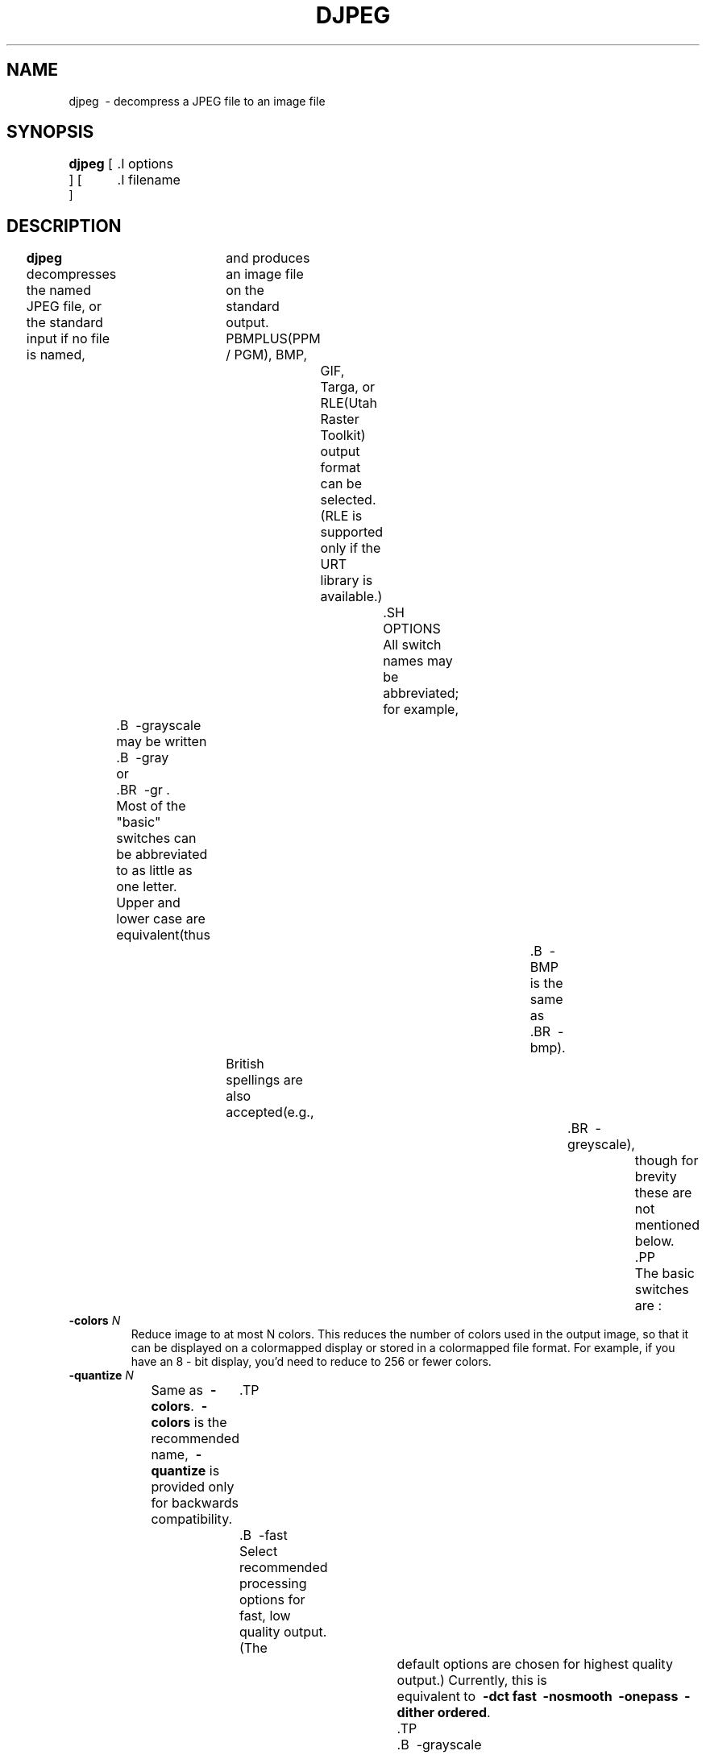 .TH DJPEG 1 "13 November 2017"
.SH NAME
djpeg \ - decompress a JPEG file to an image file
.SH SYNOPSIS
.B djpeg
[
	.I options
 ]
[
	.I filename
 ]
.LP
.SH DESCRIPTION
.LP
.B djpeg
decompresses the named JPEG file, or the standard input if no file is named,
			 and produces an image file on the standard output.  PBMPLUS(PPM / PGM), BMP,
				 GIF, Targa, or RLE(Utah Raster Toolkit) output format can be selected.
				 (RLE is supported only if the URT library is available.)
					 .SH OPTIONS
					 All switch names may be abbreviated;
for example,
	.B \ -grayscale
	may be written
	.B \ -gray
	or
	.BR \ -gr .
	Most of the "basic" switches can be abbreviated to as little as one letter.
	Upper and lower case are equivalent(thus
											.B \ -BMP
											is the same as
											.BR \ -bmp).
			British spellings are also accepted(e.g.,
												.BR \ -greyscale),
													though for brevity these are not mentioned below.
													.PP
													The basic switches are :
.TP
.BI \ -colors " N"
Reduce image to at most N colors.  This reduces the number of colors used in
the output image, so that it can be displayed on a colormapped display or
stored in a colormapped file format.  For example, if you have an 8 - bit
display, you'd need to reduce to 256 or fewer colors.
.TP
.BI \ -quantize " N"
Same as
.BR \ -colors .
.B \ -colors
is the recommended name,
.B \ -quantize
is provided only for backwards compatibility.
	.TP
	.B \ -fast
	Select recommended processing options for fast, low quality output.(The
				default options are chosen for highest quality output.)  Currently, this is
				equivalent to \fB\ -dct fast \ -nosmooth \ -onepass \ -dither ordered\fR.
				.TP
				.B \ -grayscale
				Force grayscale output even if JPEG file is color.  Useful for viewing on
					monochrome displays;
also,
.B djpeg
runs noticeably faster in this mode.
.TP
.B \ -rgb
Force RGB output even if JPEG file is grayscale.
.TP
.BI \ -scale " M/N"
Scale the output image by a factor M / N.  Currently the scale factor must be
M / 8, where M is an integer between 1 and 16 inclusive, or any reduced fraction
thereof(such as 1 / 2, 3 / 4, etc.)  Scaling is handy if the image is larger than
	your screen;
also,
.B djpeg
runs much faster when scaling down the output.
.TP
.B \ -bmp
Select BMP output format(Windows flavor).  8 - bit colormapped format is
emitted if
.B \ -colors
or
.B \ -grayscale
is specified, or if the JPEG file is grayscale;
otherwise, 24 - bit full - color
format is emitted.
.TP
.B \ -gif
Select GIF output format.  Since GIF does not support more than 256 colors,
	   .B \ -colors 256
	   is assumed(unless you specify a smaller number of colors).
	   .TP
	   .B \ -os2
	   Select BMP output format(OS / 2 1.x flavor).  8 - bit colormapped format is
	   emitted if
	   .B \ -colors
	   or
	   .B \ -grayscale
	   is specified, or if the JPEG file is grayscale;
otherwise, 24 - bit full - color
format is emitted.
.TP
.B \ -pnm
Select PBMPLUS(PPM / PGM) output format(this is the default format).
PGM is emitted if the JPEG file is grayscale or if
	.B \ -grayscale
	is specified;
otherwise PPM is emitted.
.TP
.B \ -rle
Select RLE output format.(Requires URT library.)
.TP
.B \ -targa
Select Targa output format.  Grayscale format is emitted if the JPEG file is
grayscale or if
	.B \ -grayscale
	is specified;
otherwise, colormapped format is emitted if
.B \ -colors
is specified;
otherwise, 24 - bit full - color format is emitted.
.PP
Switches for advanced users :
.TP
.B \ -dct int
Use integer DCT method(default).
	.TP
	.B \ -dct fast
	Use fast integer DCT(less accurate).
	In libjpeg - turbo, the fast method is generally about 5 - 15 % faster than the int
	method when using the x86 / x86 - 64 SIMD extensions(results may vary with other
			SIMD implementations, or when using libjpeg - turbo without SIMD extensions.)  If
	the JPEG image was compressed using a quality level of 85 or below, then there
	should be little or no perceptible difference between the two algorithms.  When
	decompressing images that were compressed using quality levels above 85,
				  however, the difference between the fast and int methods becomes more
				  pronounced.  With images compressed using quality = 97, for instance, the fast
						  method incurs generally about a 4 - 6 dB loss(in PSNR) relative to the int
							  method, but this can be larger for some images.  If you can avoid it, do not
								  use the fast method when decompressing images that were compressed using
								  quality levels above 97.  The algorithm often degenerates for such images and
									  can actually produce a more lossy output image than if the JPEG image had been
										  compressed using lower quality levels.
										  .TP
										  .B \ -dct float
										  Use floating - point DCT method.
										  The float method is mainly a legacy feature.  It does not produce significantly
										  more accurate results than the int method, and it is much slower.  The float
										  method may also give different results on different machines due to varying
										  roundoff behavior, whereas the integer methods should give the same results on
										  all machines.
										  .TP
										  .B \ -dither fs
										  Use Floyd - Steinberg dithering in color quantization.
										  .TP
										  .B \ -dither ordered
										  Use ordered dithering in color quantization.
										  .TP
										  .B \ -dither none
										  Do not use dithering in color quantization.
										  By default, Floyd - Steinberg dithering is applied when quantizing colors;
this
is slow but usually produces the best results.  Ordered dither is a compromise
between speed and quality;
no dithering is fast but usually looks awful.  Note
that these switches have no effect unless color quantization is being done.
Ordered dither is only available in
.B \ -onepass
mode.
.TP
.BI \ -map " file"
Quantize to the colors used in the specified image file.  This is useful for
producing multiple files with identical color maps, or for forcing a
	predefined set of colors to be used.  The
	.I file
	must be a GIF or PPM file. This option overrides
	.B \ -colors
	and
	.BR \ -onepass .
	.TP
	.B \ -nosmooth
	Use a faster, lower - quality upsampling routine.
	.TP
	.B \ -onepass
	Use one - pass instead of two - pass color quantization.  The one - pass method is
	faster and needs less memory, but it produces a lower - quality image.
	.B \ -onepass
	is ignored unless you also say
	.B \ -colors
	.IR N .
	Also, the one - pass method is always used for grayscale output(the two - pass
				method is no improvement then).
			.TP
			.BI \ -maxmemory " N"
			Set limit for amount of memory to use in processing large images.  Value is
			in thousands of bytes, or millions of bytes if "M" is attached to the
				number.  For example,
				.B \ -max 4m
				selects 4000000 bytes.  If more space is needed, an error will occur.
				.TP
				.BI \ -outfile " name"
				Send output image to the named file, not to standard output.
				.TP
				.BI \ -memsrc
				Load input file into memory before decompressing.  This feature was implemented
				mainly as a way of testing the in - memory source manager(jpeg_mem_src().)
					.TP
					.BI \ -skip " Y0,Y1"
					Decompress all rows of the JPEG image except those between Y0 and Y1
					(inclusive.)  Note that if decompression scaling is being used, then Y0 and Y1
					are relative to the scaled image dimensions.
					.TP
					.BI \ -crop " WxH+X+Y"
					Decompress only a rectangular subregion of the image, starting at point X, Y
					with width W and height H.  If necessary, X will be shifted left to the nearest
					iMCU boundary, and the width will be increased accordingly.  Note that if
						decompression scaling is being used, then X, Y, W, and H are relative to the
						scaled image dimensions.  Currently this option only works with the
						PBMPLUS(PPM / PGM), GIF, and Targa output formats.
							.TP
							.B \ -verbose
							Enable debug printout.  More
							.BR \ -v 's
							give more output.  Also, version information is printed at startup.
							.TP
							.B \ -debug
							Same as
							.BR \ -verbose .
							.TP
							.B \ -version
							Print version information and exit.
							.SH EXAMPLES
							.LP
							This example decompresses the JPEG file foo.jpg, quantizes it to
256 colors, and saves the output in 8 - bit BMP format in foo.bmp:
							.IP
							.B djpeg \ -colors 256 \ -bmp
							.I foo.jpg
							.B >
							.I foo.bmp
							.SH HINTS
							To get a quick preview of an image, use the
							.B \ -grayscale
							and / or
							.B \ -scale
							switches.
							.B \ -grayscale \ -scale 1 / 8
							is the fastest case.
							.PP
							Several options are available that trade off image quality to gain speed.
							.B \ -fast
							turns on the recommended settings.
							.PP
							.B \ -dct fast
							and / or
							.B \ -nosmooth
							gain speed at a small sacrifice in quality.
							When producing a color - quantized image,
								 .B \ -onepass \ -dither ordered
								 is fast but much lower quality than the default behavior.
								 .B \ -dither none
								 may give acceptable results in two - pass mode, but is seldom tolerable in
								 one - pass mode.
								 .PP
								 If you are fortunate enough to have very fast floating point hardware,
								 \fB\ -dct float\fR may be even faster than \fB\ -dct fast\fR.  But on most
								 machines \fB\ -dct float\fR is slower than \fB\ -dct int\fR;
in this case it is
	not worth using, because its theoretical accuracy advantage is too small to be
	significant in practice.
	.SH ENVIRONMENT
	.TP
	.B JPEGMEM
	If this environment variable is set, its value is the default memory limit.
	The value is specified as described for the
	.B \ -maxmemory
	switch.
	.B JPEGMEM
	overrides the default value specified when the program was compiled, and
	itself is overridden by an explicit
	.BR \ -maxmemory .
	.SH SEE ALSO
	.BR cjpeg(1),
			.BR jpegtran(1),
			.BR rdjpgcom(1),
			.BR wrjpgcom(1)
			.br
			.BR ppm(5),
			.BR pgm(5)
			.br
			Wallace, Gregory K.  "The JPEG Still Picture Compression Standard",
			Communications of the ACM, April 1991(vol. 34, no. 4), pp. 30 - 44.
			.SH AUTHOR
			Independent JPEG Group
			.PP
			This file was modified by The libjpeg - turbo Project to include only information
			relevant to libjpeg - turbo, to wordsmith certain sections, and to describe
			features not present in libjpeg.
			.SH ISSUES
			Support for compressed GIF output files was removed in djpeg v6b due to
			concerns over the Unisys LZW patent.  Although this patent expired in 2006,
					 djpeg still lacks compressed GIF support, for these historical reasons.
						 (Conversion of JPEG files to GIF is usually a bad idea anyway, since GIF is a
						  256 - color format.)  The uncompressed GIF files that djpeg generates are larger
							 than they should be, but they are readable by standard GIF decoders.
